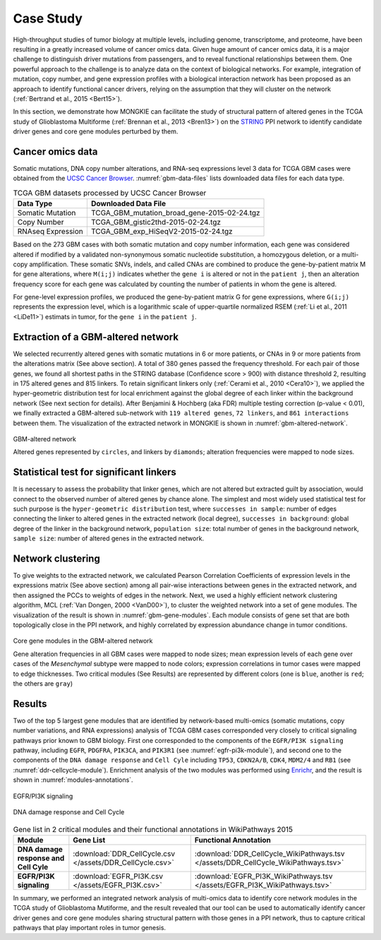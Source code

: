 **********
Case Study
**********

High-throughput studies of tumor biology at multiple levels, including genome, transcriptome, and proteome, have been resulting in a greatly increased volume of cancer omics data. Given huge amount of cancer omics data, it is a major challenge to distinguish driver mutations from passengers, and to reveal functional relationships between them. One powerful approach to the challenge is to analyze data on the context of biological networks. For example, integration of mutation, copy number, and gene expression profiles with a biological interaction network has been proposed as an approach to identify functional cancer drivers, relying on the assumption that they will cluster on the network (:ref:`Bertrand et al., 2015 <Bert15>`).

In this section, we demonstrate how MONGKIE can facilitate the study of structural pattern of altered genes in the TCGA study of Glioblastoma Multiforme (:ref:`Brennan et al., 2013 <Bren13>`) on the `STRING <http://string-db.org/>`_ PPI network to identify candidate driver genes and core gene modules perturbed by them.

Cancer omics data
=================

Somatic mutations, DNA copy number alterations, and RNA-seq expressions level 3 data for TCGA GBM cases were obtained from the `UCSC Cancer Browser <https://genome-cancer.ucsc.edu/proj/site/hgHeatmap/#?bookmark=ce15f29a905207cbf3d0dbcdf9d35c18>`_. :numref:`gbm-data-files` lists downloaded data files for each data type.

.. csv-table:: TCGA GBM datasets processed by UCSC Cancer Browser
    :name: gbm-data-files
    :header: "Data Type", "Downloaded Data File"
    
    "Somatic Mutation", "TCGA_GBM_mutation_broad_gene-2015-02-24.tgz"
    "Copy Number", "TCGA_GBM_gistic2thd-2015-02-24.tgz"
    "RNAseq Expression", "TCGA_GBM_exp_HiSeqV2-2015-02-24.tgz"

Based on the 273 GBM cases with both somatic mutation and copy number information, each gene was considered altered if modified by a validated non-synonymous somatic nucleotide substitution, a homozygous deletion, or a multi-copy amplification. These somatic SNVs, indels, and called CNAs are combined to produce the gene-by-patient matrix M for gene alterations, where ``M(i;j)`` indicates whether the ``gene i`` is altered or not in the ``patient j``, then an alteration frequency score for each gene was calculated by counting the number of patients in whom the gene is altered.

For gene-level expression profiles, we produced the gene-by-patient matrix G for gene expressions, where ``G(i;j)`` represents the expression level, which is a logarithmic scale of upper-quartile normalized RSEM (:ref:`Li et al., 2011 <LiDe11>`) estimats in tumor, for the ``gene i`` in the ``patient j``.

Extraction of a GBM-altered network
===================================

We selected recurrently altered genes with somatic mutations in 6 or more patients, or CNAs in 9 or more patients from the alterations matrix (See above section). A total of 380 genes passed the frequency threshold. For each pair of those genes, we found all shortest paths in the STRING database (Confidence score > 900) with distance threshold 2, resulting in 175 altered genes and 815 linkers. To retain significant linkers only (:ref:`Cerami et al., 2010 <Cera10>`), we applied the hyper-geometric distribution test for local enrichment against the global degree of each linker within the background network (See next section for details). After Benjamini & Hochberg (aka FDR) multiple testing correction (p-value < 0.01), we finally extracted a GBM-altered sub-network with ``119 altered genes``, ``72 linkers``, and ``861 interactions`` between them. The visualization of the extracted network in MONGKIE is shown in :numref:`gbm-altered-network`.

.. figure:: images/GBM_altered_network.png
    :name: gbm-altered-network
    :width: 600px
    :align: center
    :alt: GBM-altered network
    
    GBM-altered network
    
    Altered genes represented by ``circles``, and linkers by ``diamonds``; alteration frequencies were mapped to node sizes.

Statistical test for significant linkers
========================================

It is necessary to assess the probability that linker genes, which are not altered but extracted guilt by association, would connect to the observed number of altered genes by chance alone. The simplest and most widely used statistical test for such purpose is the ``hyper-geometric distribution`` test, where ``successes in sample``: number of edges connecting the linker to altered genes in the extracted network (local degree), ``successes in background``: global degree of the linker in the background network, ``population size``: total number of genes in the background network, ``sample size``: number of altered genes in the extracted network.

Network clustering
==================

To give weights to the extracted network, we calculated Pearson Correlation Coefficients of expression levels in the expressions matrix (See above section) among all pair-wise interactions between genes in the extracted network, and then assigned the PCCs to weights of edges in the network. Next, we used a highly efficient network clustering algorithm, MCL (:ref:`Van Dongen, 2000 <VanD00>`), to cluster the weighted network into a set of gene modules. The visualization of the result is shown in :numref:`gbm-gene-modules`. Each module consists of gene set that are both topologically close in the PPI network, and highly correlated by expression abundance change in tumor conditions.

.. figure:: images/F1A_whole_network.png
    :name: gbm-gene-modules
    :align: center
    :width: 600px
    :alt: Core gene modules in the GBM-altered network
    
    Core gene modules in the GBM-altered network
    
    Gene alteration frequencies in all GBM cases were mapped to node sizes; mean expression levels of each gene over cases of the *Mesenchymal* subtype were mapped to node colors; expression correlations in tumor cases were mapped to edge thicknesses. Two critical modules (See Results) are represented by different colors (one is ``blue``, another is ``red``; the others are ``gray``)

Results
=======

Two of the top 5 largest gene modules that are identified by network-based multi-omics (somatic mutations, copy number variations, and RNA expressions) analysis of TCGA GBM cases corresponded very closely to critical signaling pathways prior known to GBM biology. First one corresponded to the components of the ``EGFR/PI3K signaling`` pathway, including ``EGFR``, ``PDGFRA``, ``PIK3CA``, and ``PIK3R1`` (see :numref:`egfr-pi3k-module`), and second one to the components of the ``DNA damage response`` and ``Cell Cyle`` including ``TP53``, ``CDKN2A/B``, ``CDK4``, ``MDM2/4`` and ``RB1`` (see :numref:`ddr-cellcycle-module`). Enrichment analysis of the two modules was performed using `Enrichr <http://amp.pharm.mssm.edu/Enrichr/>`_, and the result is shown in :numref:`modules-annotations`.

.. figure:: images/EGFR.png
    :name: egfr-pi3k-module
    :align: center
    :width: 600px
    :alt: EGFR/PI3K signaling
    
    EGFR/PI3K signaling

.. figure:: images/CellCycle.png
    :name: ddr-cellcycle-module
    :align: center
    :width: 600px
    :alt: DNA damage response and Cell Cycle
    
    DNA damage response and Cell Cycle

.. csv-table:: Gene list in 2 critical modules and their functional annotations in WikiPathways 2015
    :name: modules-annotations
    :header: "Module", "Gene List", "Functional Annotation"
    :stub-columns: 1
    
    "DNA damage response and Cell Cyle", :download:`DDR_CellCycle.csv </assets/DDR_CellCycle.csv>`, :download:`DDR_CellCycle_WikiPathways.tsv </assets/DDR_CellCycle_WikiPathways.tsv>`
    "EGFR/PI3K signaling", :download:`EGFR_PI3K.csv </assets/EGFR_PI3K.csv>`, :download:`EGFR_PI3K_WikiPathways.tsv </assets/EGFR_PI3K_WikiPathways.tsv>`

In summary, we performed an integrated network analysis of multi-omics data to identify core network modules in the TCGA study of Glioblastoma Mutiforme, and the result revealed that our tool can be used to automatically identify cancer driver genes and core gene modules sharing structural pattern with those genes in a PPI network, thus to capture critical pathways that play important roles in tumor genesis.


